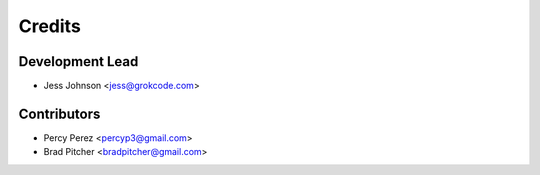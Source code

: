 =======
Credits
=======

Development Lead
----------------

* Jess Johnson <jess@grokcode.com>

Contributors
------------

* Percy Perez <percyp3@gmail.com>
* Brad Pitcher <bradpitcher@gmail.com>
